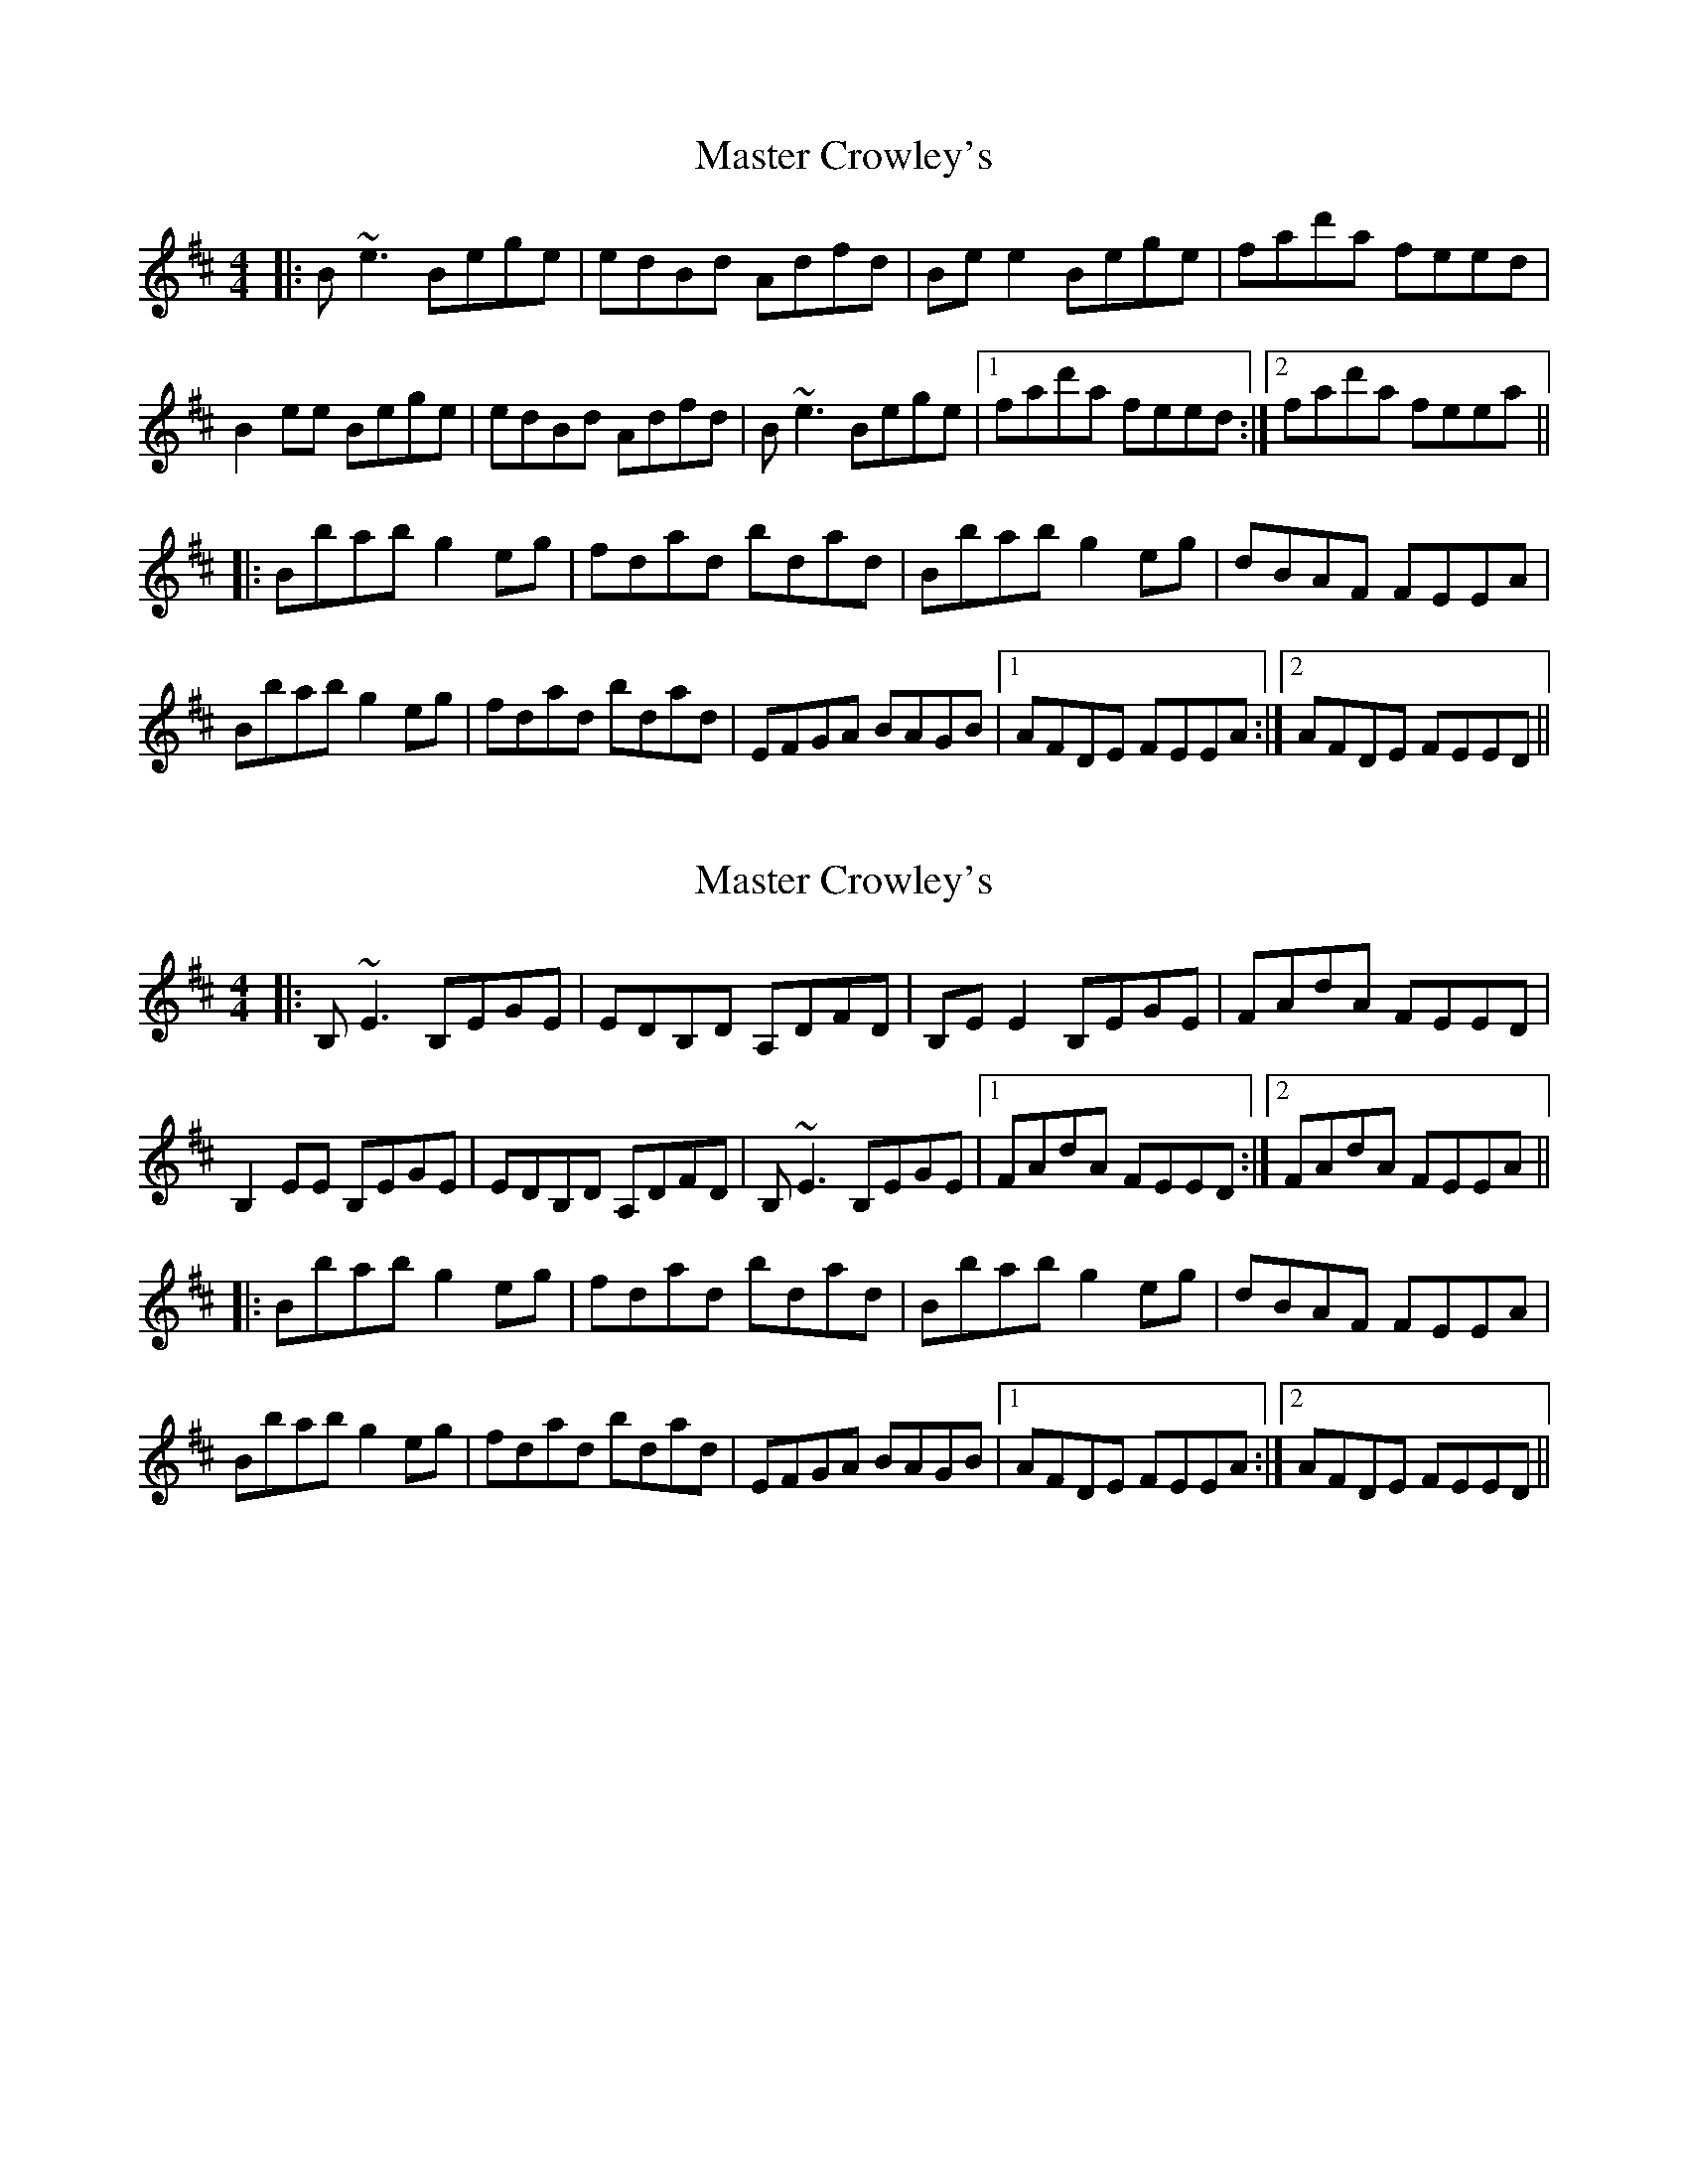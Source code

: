 


X: 18
T: Master Crowley's
R: reel
M: 4/4
L: 1/8
K: Edor
|:B~e3 Bege|edBd Adfd|Bee2 Bege|fad'a feed|
B2ee Bege|edBd Adfd|B~e3 Bege|1 fad'a feed:|2 fad'a feea||
|:Bbab g2eg|fdad bdad|Bbab g2eg|dBAF FEEA|
Bbab g2eg|fdad bdad|EFGA BAGB|1 AFDE FEEA:|2 AFDE FEED||



X:18
T:Master Crowley's
R:reel
M:4/4
L:1/8
K:Edor
|:B,~E3 B,EGE|EDB,D A,DFD|B,EE2 B,EGE|FAdA FEED|
B,2EE B,EGE|EDB,D A,DFD|B,~E3 B,EGE|1 FAdA FEED:|2 FAdA FEEA||
|:Bbab g2eg|fdad bdad|Bbab g2eg|dBAF FEEA|
Bbab g2eg|fdad bdad|EFGA BAGB|1 AFDE FEEA:|2 AFDE FEED||


X:1
T:Master Crowley's
M:4/4
L:1/8
R:reel
K:Edor
K: Edor
|:B,E (3EDE B,EFE|EDA,G, A,DFD|B,E (3EDE DGBG|FAdA FEEF|
GFED B,EFE|D2A,G, A,DFD|B,E (3EDE DGBG|FAdA FEED:|
|:ebab gaeg|fdad bdad|ebge f3e|dBAc BE E2|
ebab gaeg|fdad bdad|EFGA B3B|AFdF FE E2:|



X:18
T:Master Crowley's
R:reel
M:4/4
L:1/8
K:Edor
|:B,~E3 B,EGE|EDB,D A,DFD|B,EE2 B,EGE|FAdA FEED|
B,2EE B,EGE|EDB,D A,DFD|B,~E3 B,EGE|1 FAdA FEED:|2 FAdA FEEd||
|:ebab gaeg|fdad bdad|ebge f3e|dBAc BE E2|
ebab gaeg|fdad bdad|EFGA BAGB|1 AFDE FEEd:|2 AFDE FEED|

